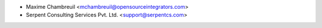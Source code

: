 * Maxime Chambreuil <mchambreuil@opensourceintegrators.com>
* Serpent Consulting Services Pvt. Ltd. <support@serpentcs.com>
